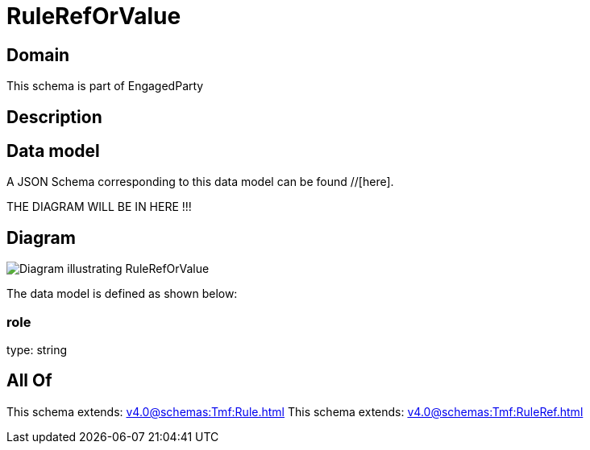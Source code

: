 = RuleRefOrValue

[#domain]
== Domain

This schema is part of EngagedParty

[#description]
== Description



[#data_model]
== Data model

A JSON Schema corresponding to this data model can be found //[here].

THE DIAGRAM WILL BE IN HERE !!!

[#diagram]
== Diagram
image::Resource_RuleRefOrValue.png[Diagram illustrating RuleRefOrValue]


The data model is defined as shown below:


=== role
type: string


[#all_of]
== All Of

This schema extends: xref:v4.0@schemas:Tmf:Rule.adoc[]
This schema extends: xref:v4.0@schemas:Tmf:RuleRef.adoc[]
